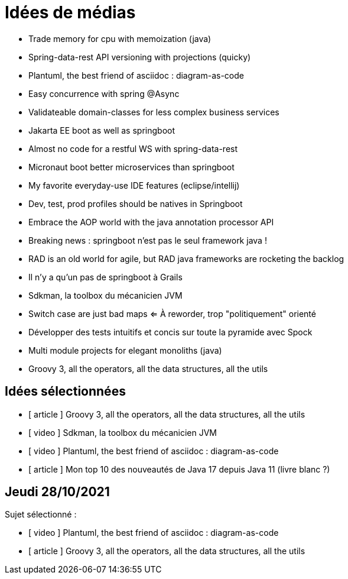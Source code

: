 = Idées de médias

* Trade memory for cpu with memoization (java)
* Spring-data-rest API versioning with projections (quicky)
* Plantuml, the best friend of asciidoc : diagram-as-code
* Easy concurrence with spring @Async
* Validateable domain-classes for less complex business services
* Jakarta EE boot as well as springboot
* Almost no code for a restful WS with spring-data-rest
* Micronaut boot better microservices than springboot
* My favorite everyday-use IDE features (eclipse/intellij)
* Dev, test, prod profiles should be natives in Springboot
* Embrace the AOP world with the java annotation processor API
* Breaking news : springboot n'est pas le seul framework java !
* RAD is an old world for agile, but RAD java frameworks are rocketing the backlog
* Il n'y a qu'un pas de springboot à Grails
* Sdkman, la toolbox du mécanicien JVM
* Switch case are just bad maps <= À reworder, trop "politiquement" orienté
* Développer des tests intuitifs et concis sur toute la pyramide avec Spock
* Multi module projects for elegant monoliths (java)
* Groovy 3, all the operators, all the data structures, all the utils

== Idées sélectionnées

* [ article ] Groovy 3, all the operators, all the data structures, all the utils
* [ video ] Sdkman, la toolbox du mécanicien JVM
* [ video ] Plantuml, the best friend of asciidoc : diagram-as-code
* [ article ] Mon top 10 des nouveautés de Java 17 depuis Java 11 (livre blanc ?)

== Jeudi 28/10/2021

Sujet sélectionné :

* [ video ] Plantuml, the best friend of asciidoc : diagram-as-code
* [ article ] Groovy 3, all the operators, all the data structures, all the utils

